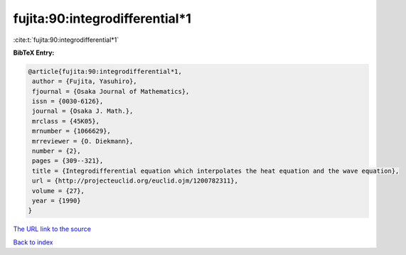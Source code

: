 fujita:90:integrodifferential*1
===============================

:cite:t:`fujita:90:integrodifferential*1`

**BibTeX Entry:**

.. code-block:: bibtex

   @article{fujita:90:integrodifferential*1,
    author = {Fujita, Yasuhiro},
    fjournal = {Osaka Journal of Mathematics},
    issn = {0030-6126},
    journal = {Osaka J. Math.},
    mrclass = {45K05},
    mrnumber = {1066629},
    mrreviewer = {O. Diekmann},
    number = {2},
    pages = {309--321},
    title = {Integrodifferential equation which interpolates the heat equation and the wave equation},
    url = {http://projecteuclid.org/euclid.ojm/1200782311},
    volume = {27},
    year = {1990}
   }
`The URL link to the source <ttp://projecteuclid.org/euclid.ojm/1200782311}>`_


`Back to index <../By-Cite-Keys.html>`_
